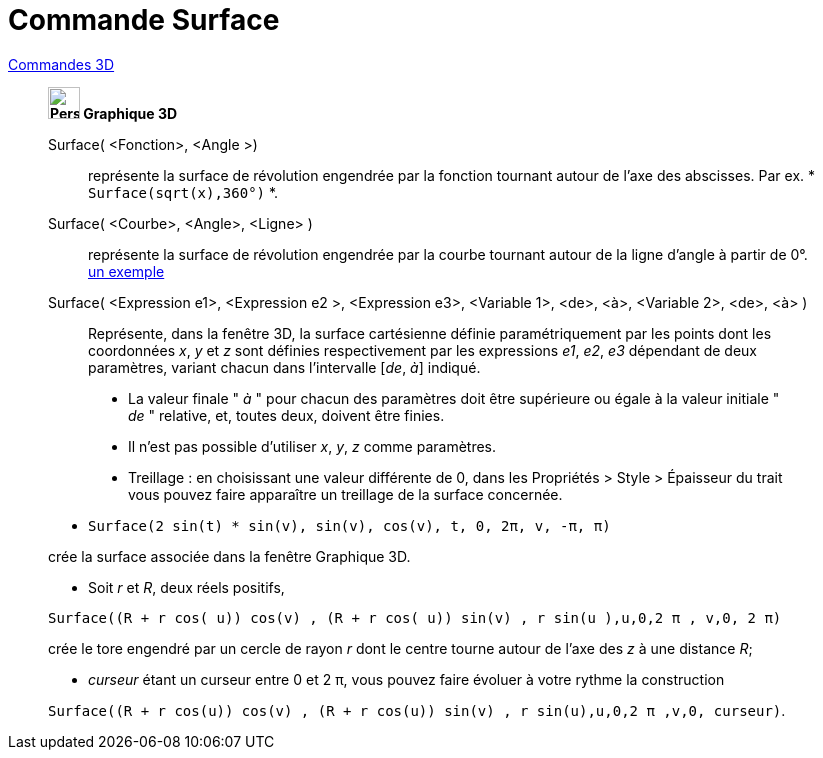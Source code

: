 = Commande Surface
:page-en: commands/Surface
ifdef::env-github[:imagesdir: /fr/modules/ROOT/assets/images]

xref:commands/Commandes_3D.adoc[Commandes 3D] 
__________________________________________

*image:32px-Perspectives_algebra_3Dgraphics.svg.png[Perspectives algebra 3Dgraphics.svg,width=32,height=32] Graphique
3D*

Surface( <Fonction>, <Angle >)::
  représente la surface de révolution engendrée par la fonction tournant autour de l'axe des abscisses.
  Par ex. * `++Surface(sqrt(x),360°)++` *.

Surface( <Courbe>, <Angle>, <Ligne> )::
  représente la surface de révolution engendrée par la courbe tournant autour de la ligne d'angle à partir de 0°.
  https://www.geogebra.org/m/W4KykTeW[un exemple]

Surface( <Expression e1>, <Expression e2 >, <Expression e3>, <Variable 1>, <de>, <à>, <Variable 2>, <de>, <à> )::
  Représente, dans la fenêtre 3D, la surface cartésienne définie paramétriquement par les points
  dont les coordonnées _x_, _y_ et _z_ sont définies respectivement par les expressions _e1_, _e2_, _e3_
  dépendant de deux paramètres, variant chacun dans l'intervalle [_de_, _à_] indiqué.

________________________
* La valeur finale " _à_ " pour chacun des paramètres doit être supérieure ou égale à la valeur initiale " _de_ "
relative, et, toutes deux, doivent être finies.
* Il n'est pas possible d'utiliser _x_, _y_, _z_ comme paramètres.
* Treillage :
    en choisissant une valeur différente de 0, dans les
    Propriétés > Style > Épaisseur du trait
    vous pouvez faire apparaître un treillage de la surface concernée.
________________________



[EXAMPLE]
====

* `++Surface(2 sin(t) * sin(v), sin(v), cos(v), t, 0, 2π, v, -π, π)++`

crée la surface associée dans la fenêtre Graphique 3D.

* Soit _r_ et _R_, deux réels positifs,

`++Surface((R + r cos( u)) cos(v) , (R + r cos( u)) sin(v) , r sin(u ),u,0,2 π , v,0, 2 π)++`

crée le tore engendré par un cercle de rayon _r_ dont le centre tourne autour de l'axe des _z_ à une distance _R_;

* _curseur_ étant un curseur entre 0 et 2 π, vous pouvez faire évoluer à votre rythme la construction

`++Surface((R + r cos(u)) cos(v) , (R + r cos(u)) sin(v) , r sin(u),u,0,2 π ,v,0, curseur)++`.

====


